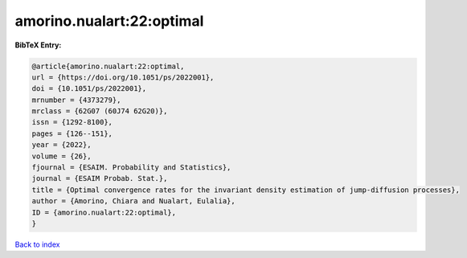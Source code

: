 amorino.nualart:22:optimal
==========================

.. :cite:t:`amorino.nualart:22:optimal`

.. bibliography:: ../../All.bib

**BibTeX Entry:**

.. code-block:: bibtex

   @article{amorino.nualart:22:optimal,
   url = {https://doi.org/10.1051/ps/2022001},
   doi = {10.1051/ps/2022001},
   mrnumber = {4373279},
   mrclass = {62G07 (60J74 62G20)},
   issn = {1292-8100},
   pages = {126--151},
   year = {2022},
   volume = {26},
   fjournal = {ESAIM. Probability and Statistics},
   journal = {ESAIM Probab. Stat.},
   title = {Optimal convergence rates for the invariant density estimation of jump-diffusion processes},
   author = {Amorino, Chiara and Nualart, Eulalia},
   ID = {amorino.nualart:22:optimal},
   }

`Back to index <../index>`_
